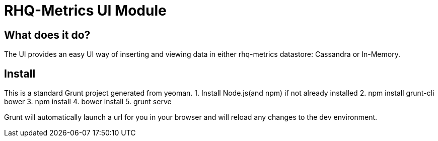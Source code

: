 = RHQ-Metrics UI Module

== What does it do?
The UI provides an easy UI way of inserting and viewing data in either rhq-metrics datastore: Cassandra or In-Memory.

== Install
This is a standard Grunt project generated from yeoman. 
1. Install Node.js(and npm) if not already installed
2. npm install grunt-cli bower
3. npm install
4. bower install
5. grunt serve

Grunt will automatically launch a url for you in your browser and will reload any changes to the dev environment.



